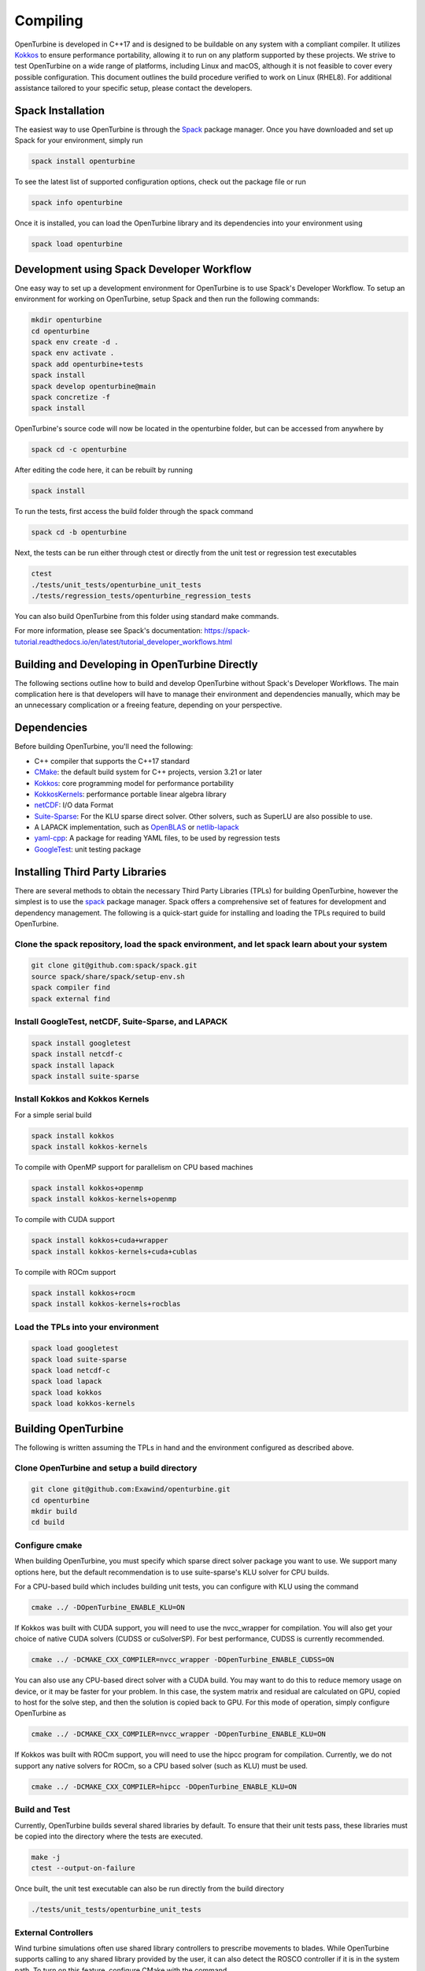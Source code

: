 Compiling
=========

OpenTurbine is developed in C++17 and is designed to be buildable on any system with a compliant compiler.
It utilizes `Kokkos <https://github.com/kokkos/kokkos>`_ to ensure performance portability, allowing it to run on any platform supported by these projects.
We strive to test OpenTurbine on a wide range of platforms, including Linux and macOS, although it is not feasible to cover every possible configuration.
This document outlines the build procedure verified to work on Linux (RHEL8).
For additional assistance tailored to your specific setup, please contact the developers.

Spack Installation
------------------

The easiest way to use OpenTurbine is through the `Spack <https://spack.io/>`_ package manager.
Once you have downloaded and set up Spack for your environment, simply run

.. code-block:: bash

    spack install openturbine

To see the latest list of supported configuration options, check out the package file or run

.. code-block:: bash

    spack info openturbine

Once it is installed, you can load the OpenTurbine library and its dependencies into your environment using

.. code-block:: bash

    spack load openturbine

Development using Spack Developer Workflow
------------------------------------------

One easy way to set up a development environment for OpenTurbine is to use Spack's Developer Workflow.
To setup an environment for working on OpenTurbine, setup Spack and then run the following commands:

.. code-block:: bash

    mkdir openturbine
    cd openturbine
    spack env create -d .
    spack env activate .
    spack add openturbine+tests
    spack install
    spack develop openturbine@main
    spack concretize -f
    spack install

OpenTurbine's source code will now be located in the openturbine folder, but can be accessed from anywhere by

.. code-block:: bash

    spack cd -c openturbine

After editing the code here, it can be rebuilt by running

.. code-block:: bash

    spack install

To run the tests, first access the build folder through the spack command

.. code-block:: bash

    spack cd -b openturbine

Next, the tests can be run either through ctest or directly from the unit test or regression test executables

.. code-block:: bash

    ctest
    ./tests/unit_tests/openturbine_unit_tests
    ./tests/regression_tests/openturbine_regression_tests

You can also build OpenTurbine from this folder using standard make commands.

For more information, please see Spack's documentation:
https://spack-tutorial.readthedocs.io/en/latest/tutorial_developer_workflows.html

Building and Developing in OpenTurbine Directly
-----------------------------------------------

The following sections outline how to build and develop OpenTurbine without Spack's Developer Workflows.
The main complication here is that developers will have to manage their environment and dependencies manually, which may be an unnecessary complication or a freeing feature, depending on your perspective.

Dependencies
------------

Before building OpenTurbine, you'll need the following:

- C++ compiler that supports the C++17 standard
- `CMake <https://cmake.org/>`_: the default build system for C++ projects, version 3.21 or later
- `Kokkos <https://github.com/kokkos/kokkos>`_: core programming model for performance portability
- `KokkosKernels <https://github.com/kokkos/kokkoskernels>`_: performance portable linear algebra library
- `netCDF <https://github.com/Unidata/netcdf-c>`_: I/O data Format
- `Suite-Sparse <https://github.com/DrTimothyAldenDavis/SuiteSparse>`_: For the KLU sparse direct solver.  Other solvers, such as SuperLU are also possible to use.
- A LAPACK implementation, such as `OpenBLAS <https://github.com/OpenMathLib/OpenBLAS>`_ or `netlib-lapack <https://github.com/Reference-LAPACK/lapack>`_
- `yaml-cpp <https://github.com/jbeder/yaml-cpp>`_: A package for reading YAML files, to be used by regression tests
- `GoogleTest <https://github.com/google/googletest>`_: unit testing package

Installing Third Party Libraries
--------------------------------

There are several methods to obtain the necessary Third Party Libraries (TPLs) for building OpenTurbine, however the simplest is to use the `spack <https://spack.io/>`_ package manager.
Spack offers a comprehensive set of features for development and dependency management.
The following is a quick-start guide for installing and loading the TPLs required to build OpenTurbine.

Clone the spack repository, load the spack environment, and let spack learn about your system
~~~~~~~~~~~~~~~~~~~~~~~~~~~~~~~~~~~~~~~~~~~~~~~~~~~~~~~~~~~~~~~~~~~~~~~~~~~~~~~~~~~~~~~~~~~~~~~~

.. code-block:: bash

    git clone git@github.com:spack/spack.git
    source spack/share/spack/setup-env.sh
    spack compiler find
    spack external find

Install GoogleTest, netCDF, Suite-Sparse, and LAPACK
~~~~~~~~~~~~~~~~~~~~~~~~~~~~~~~~~~~~~~~~~~~~~~~~~~~~

.. code-block:: bash

    spack install googletest
    spack install netcdf-c
    spack install lapack
    spack install suite-sparse

Install Kokkos and Kokkos Kernels
~~~~~~~~~~~~~~~~~~~~~~~~~~~~~~~~~

For a simple serial build

.. code-block:: bash

    spack install kokkos
    spack install kokkos-kernels


To compile with OpenMP support for parallelism on CPU based machines

.. code-block:: bash

    spack install kokkos+openmp
    spack install kokkos-kernels+openmp

To compile with CUDA support

.. code-block:: bash

    spack install kokkos+cuda+wrapper
    spack install kokkos-kernels+cuda+cublas

To compile with ROCm support

.. code-block:: bash

    spack install kokkos+rocm
    spack install kokkos-kernels+rocblas

Load the TPLs into your environment
~~~~~~~~~~~~~~~~~~~~~~~~~~~~~~~~~~~

.. code-block:: bash

    spack load googletest
    spack load suite-sparse
    spack load netcdf-c
    spack load lapack
    spack load kokkos
    spack load kokkos-kernels

Building OpenTurbine
--------------------

The following is written assuming the TPLs in hand and the environment configured as described above.

Clone OpenTurbine and setup a build directory
~~~~~~~~~~~~~~~~~~~~~~~~~~~~~~~~~~~~~~~~~~~~~

.. code-block:: bash

    git clone git@github.com:Exawind/openturbine.git
    cd openturbine
    mkdir build
    cd build

Configure cmake
~~~~~~~~~~~~~~~

When building OpenTurbine, you must specify which sparse direct solver package you want to use.
We support many options here, but the default recommendation is to use suite-sparse's KLU solver for CPU builds.

For a CPU-based build which includes building unit tests, you can configure with KLU using the command

.. code-block:: bash

    cmake ../ -DOpenTurbine_ENABLE_KLU=ON

If Kokkos was built with CUDA support, you will need to use the nvcc_wrapper for compilation.
You will also get your choice of native CUDA solvers (CUDSS or cuSolverSP).
For best performance, CUDSS is currently recommended.

.. code-block:: bash

    cmake ../ -DCMAKE_CXX_COMPILER=nvcc_wrapper -DOpenTurbine_ENABLE_CUDSS=ON

You can also use any CPU-based direct solver with a CUDA build.
You may want to do this to reduce memory usage on device, or it may be faster for your problem.
In this case, the system matrix and residual are calculated on GPU, copied to host for the solve step, and then the solution is copied back to GPU.
For this mode of operation, simply configure OpenTurbine as

.. code-block:: bash

    cmake ../ -DCMAKE_CXX_COMPILER=nvcc_wrapper -DOpenTurbine_ENABLE_KLU=ON

If Kokkos was built with ROCm support, you will need to use the hipcc program for compilation.
Currently, we do not support any native solvers for ROCm, so a CPU based solver (such as KLU) must be used.

.. code-block:: bash

    cmake ../ -DCMAKE_CXX_COMPILER=hipcc -DOpenTurbine_ENABLE_KLU=ON

Build and Test
~~~~~~~~~~~~~~

Currently, OpenTurbine builds several shared libraries by default.
To ensure that their unit tests pass, these libraries must be copied into the directory where the tests are executed.

.. code-block:: bash

    make -j
    ctest --output-on-failure

Once built, the unit test executable can also be run directly from the build directory

.. code-block:: bash

    ./tests/unit_tests/openturbine_unit_tests

External Controllers
~~~~~~~~~~~~~~~~~~~~

Wind turbine simulations often use shared library controllers to prescribe movements to blades.
While OpenTurbine supports calling to any shared library provided by the user, it can also detect the ROSCO controller if it is in the system path.
To turn on this feature, configure CMake with the command

.. code-block:: bash

    cmake ../ -DOpenTurbine_ENABLE_ROSCO_CONTROLLER=ON

This option will define the convenience global variable `OpenTurbine_ROSCO_LIBRARY`, which is a string containing the location of the ROSCO library and can be used to initiaize OpenTurbine's controller wrapper.

Similarly, OpenTurbine can call to OpenFAST's AeroDyn module as a shared library to provide an aerodynamic inflow model.
To find this library, if it is in the system path, configure OpenTurbine with the command

.. code-block:: bash

    cmake ../ -DOpenTurbine_ENABLE_OPENFAST_ADI=ON

This option will define the convenience global variable `OpenTurbine_ADI_LIBRARY`, which is a string containing the location of the AeroDyn library, which can be used to initialize OpenTurbine's AeroDyn inflow wrapper.

Build Options
-------------

OpenTurbine has several build options which can be set either when running
CMake from the command line or through a GUI such as ccmake.

- ``OpenTurbine_ENABLE_CLANG_TIDY`` enables the Clang-Tidy static analysis tool
- ``OpenTurbine_ENABLE_COVERAGE`` enables code coverage analysis using gcov
- ``OpenTurbine_ENABLE_CPPCHECK`` enables the CppCheck static analysis tool
- ``OpenTurbine_ENABLE_IPO`` enables link time optimization
- ``OpenTurbine_ENABLE_PCH`` builds precompiled headers to potentially decrease compilation time
- ``OpenTurbine_ENABLE_SANITIZER_ADDRESS`` enables the address sanitizer runtime analysis tool
- ``OpenTurbine_ENABLE_SANITIZER_LEAK`` enables the leak sanitizer runtime analysis tool
- ``OpenTurbine_ENABLE_SANITIZER_MEMORY`` enables the memory sanitizer runtime analysis tool
- ``OpenTurbine_ENABLE_SANITIZER_THREAD`` enables the thread sanitizer runtime analysis tool
- ``OpenTurbine_ENABLE_SANITIZER_UNDEFINED`` enables the undefined behavior sanitizer runtime analysis tool
- ``OpenTurbine_ENABLE_TESTS`` builds OpenTurbine's test suite
- ``OpenTurbine_ENABLE_UNITY_BUILD`` uses unity builds to potentially decrease compilation time
- ``OpenTurbine_WRITE_OUTPUTS`` builds OpenTurbine with VTK support for visualization in tests. Will need the VTK TPL to be properly configured
- ``OpenTurbine_WARNINGS_AS_ERRORS`` treats warnings as errors, including warnings from static analysis tools
- ``OpenTurbine_ENABLE_KLU`` builds OpenTurbine with support for Suite-Sparse's KLU solver; in our experience, this is solver is fast and robust for many of our problems.
- ``OpenTurbine_ENABLE_UMFPACK`` builds OpenTurbine with support for Suite-Sparse's UMFPACK solver.
- ``OpenTurbine_ENABLE_SUPERLU`` builds OpenTurbine with support forthe  SuperLU solver
- ``OpenTurbine_ENABLE_SUPERLU_MT`` builds OpenTurbine with support for SuperLU-mt, a threaded version of SuperLU which may be configured to run in parallel on CPU.
- ``OpenTurbine_ENABLE_MKL`` builds OpenTurbine with MKL's sparse direct solver, which can take advantage
  of multiple threads to run in parallel on CPU.
- ``OpenTurbine_ENABLE_CUDSS`` builds OpenTurbine with CUDSS, the next generation sparse direct solver of CUDA; still in pre-release at the time of writing, it is the preferred CUDA based solver if the platform supports it.
- ``OpenTurbine_ENABLE_CUSOLVERSP`` builds OpenTurbine with the cuSolver-sp sparse direct solver.
- ``OpenTurbine_ENABLE_ROSCO_CONTROLLER`` detects the ROSCO controller shared library and defines the `OpenTurbine_ROSCO_LIBRARY` variable
- ``OpenTurbine_ENABLE_OPENFAST_ADI`` detects the OpenFAST AeroDyn shared library and defines the `OpenTurbine_ADI_LIBRARY` variable
